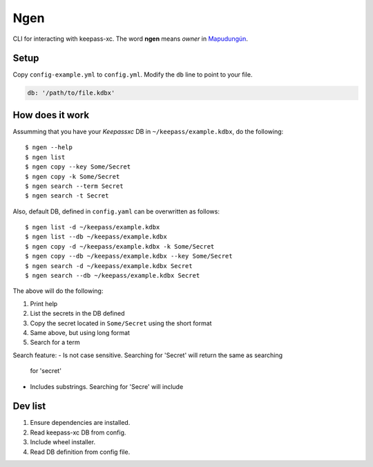 Ngen
====

CLI for interacting with keepass-xc. The word **ngen** means *owner* in
`Mapudungún`_.

Setup
-----
Copy ``config-example.yml`` to ``config.yml``. Modify the ``db`` line to point to your
file.

.. code-block:: yaml

    db: '/path/to/file.kdbx'

How does it work
----------------

Assumming that you have your `Keepassxc` DB in ``~/keepass/example.kdbx``, do
the following:

::

    $ ngen --help
    $ ngen list
    $ ngen copy --key Some/Secret
    $ ngen copy -k Some/Secret
    $ ngen search --term Secret
    $ ngen search -t Secret

Also, default DB, defined in ``config.yaml`` can be overwritten as follows:

::

    $ ngen list -d ~/keepass/example.kdbx
    $ ngen list --db ~/keepass/example.kdbx
    $ ngen copy -d ~/keepass/example.kdbx -k Some/Secret
    $ ngen copy --db ~/keepass/example.kdbx --key Some/Secret
    $ ngen search -d ~/keepass/example.kdbx Secret
    $ ngen search --db ~/keepass/example.kdbx Secret

The above will do the following:

1. Print help
2. List the secrets in the DB defined
3. Copy the secret located in ``Some/Secret`` using the short format
4. Same above, but using long format
5. Search for a term

Search feature:
- Is not case sensitive. Searching for 'Secret' will return the same as searching
  for 'secret'
- Includes substrings. Searching for 'Secre' will include 


Dev list
--------

1. Ensure dependencies are installed.
2. Read keepass-xc DB from config.
3. Include wheel installer.
4. Read DB definition from config file.


.. _Mapudungún: https://en.wikipedia.org/wiki/Ngen
.. _Keepassxc: https://keepassxc.org/

